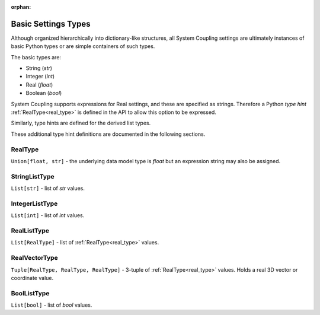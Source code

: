 .. _basic_settings_types:

:orphan:

Basic Settings Types
====================

Although organized hierarchically into dictionary-like structures, all System
Coupling settings are ultimately instances of basic Python types or are simple
containers of such types.

The basic types are:

- String (`str`)
- Integer (`int`)
- Real (`float`)
- Boolean (`bool`)

System Coupling supports expressions for Real settings, and these are specified as strings.
Therefore a Python `type hint` :ref:`RealType<real_type>` is defined in the API to
allow this option to be expressed.

Similarly, type hints are defined for the derived list types.

These additional type hint definitions are documented in the following sections.


.. _real_type:

RealType
~~~~~~~~

``Union[float, str]`` - the underlying data model type is `float` but an expression string may also
be assigned.

.. _string_list_type:

StringListType
~~~~~~~~~~~~~~

``List[str]`` - list of `str` values.

.. _integer_list_type:

IntegerListType
~~~~~~~~~~~~~~~

``List[int]`` - list of `int` values.

.. _real_list_type:

RealListType
~~~~~~~~~~~~

``List[RealType]`` - list of :ref:`RealType<real_type>` values.

.. _real_vector_type:

RealVectorType
~~~~~~~~~~~~~~

``Tuple[RealType, RealType, RealType]`` - 3-tuple of :ref:`RealType<real_type>` values. Holds a real 3D vector or coordinate value.

.. _bool_list_type:

BoolListType
~~~~~~~~~~~~

``List[bool]`` - list of `bool` values.